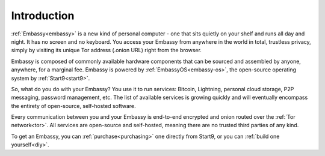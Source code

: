 .. _introduction:

============
Introduction
============

:ref:`Embassy<embassy>` is a new kind of personal computer - one that sits quietly on your shelf and runs all day and night. It has no screen and no keyboard. You access your Embassy from anywhere in the world in total, trustless privacy, simply by visiting its unique Tor address (.onion URL) right from the browser.

Embassy is composed of commonly available hardware components that can be sourced and assembled by anyone, anywhere, for a marginal fee. Embassy is powered by :ref:`EmbassyOS<embassy-os>`, the open-source operating system by :ref:`Start9<start9>`.

So, what do you do with your Embassy? You use it to run services: Bitcoin, Lightning, personal cloud storage, P2P messaging, password management, etc. The list of available services is growing quickly and will eventually encompass the entirety of open-source, self-hosted software.

Every communication between you and your Embassy is end-to-end encrypted and onion routed over the :ref:`Tor network<tor>`. All services are open-source and self-hosted, meaning there are no trusted third parties of any kind.

To get an Embassy, you can :ref:`purchase<purchasing>` one directly from Start9, or you can :ref:`build one yourself<diy>`.
